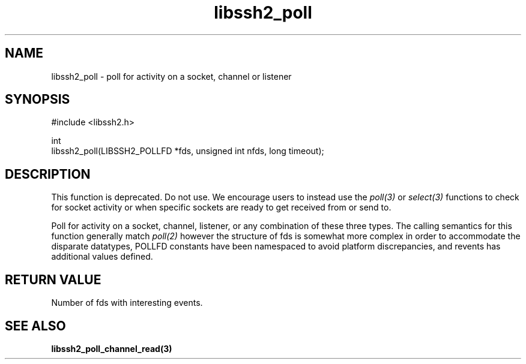 .\" Copyright (C) The libssh2 project and its contributors.
.\" SPDX-License-Identifier: BSD-3-Clause
.TH libssh2_poll 3 "14 Dec 2006" "libssh2 0.15" "libssh2"
.SH NAME
libssh2_poll - poll for activity on a socket, channel or listener
.SH SYNOPSIS
.nf
#include <libssh2.h>

int
libssh2_poll(LIBSSH2_POLLFD *fds, unsigned int nfds, long timeout);
.fi
.SH DESCRIPTION
This function is deprecated. Do not use. We encourage users to instead use
the \fIpoll(3)\fP or \fIselect(3)\fP functions to check for socket activity or
when specific sockets are ready to get received from or send to.

Poll for activity on a socket, channel, listener, or any combination of these
three types. The calling semantics for this function generally match
\fIpoll(2)\fP however the structure of fds is somewhat more complex in order
to accommodate the disparate datatypes, POLLFD constants have been namespaced
to avoid platform discrepancies, and revents has additional values defined.
.SH "RETURN VALUE"
Number of fds with interesting events.
.SH SEE ALSO
.BR libssh2_poll_channel_read(3)
